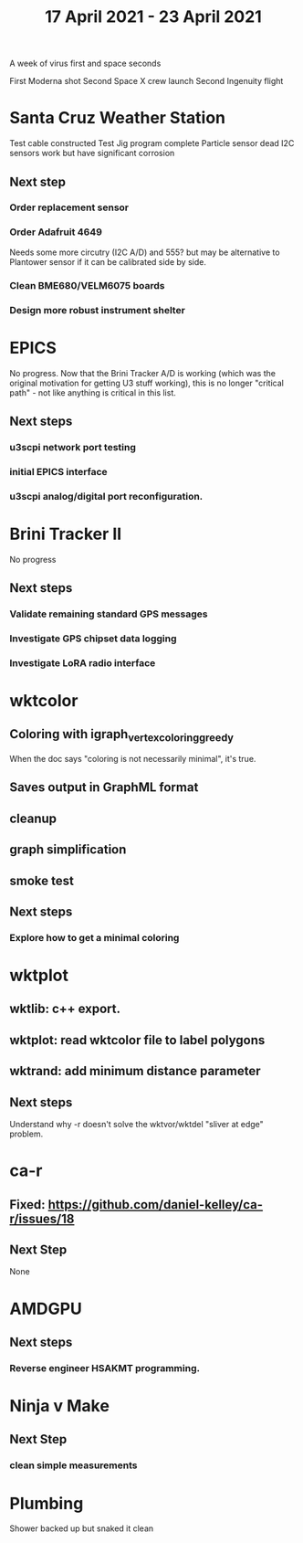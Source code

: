 #+TITLE: 17 April 2021 - 23 April 2021

A week of virus first and space seconds

  First Moderna shot
  Second Space X crew launch
  Second Ingenuity flight

* Santa Cruz Weather Station
  Test cable constructed
  Test Jig program complete
  Particle sensor dead
  I2C sensors work but have significant corrosion
** Next step
*** Order replacement sensor
*** Order Adafruit 4649
    Needs some more circutry (I2C A/D) and 555? but may be alternative
    to Plantower sensor if it can be calibrated side by side.
*** Clean BME680/VELM6075 boards
*** Design more robust instrument shelter
* EPICS
  No progress. Now that the Brini Tracker A/D is working (which was
  the original motivation for getting U3 stuff working), this is no
  longer "critical path" - not like anything is critical in this list.
**  Next steps
*** u3scpi network port testing
*** initial EPICS interface
*** u3scpi analog/digital port reconfiguration.
* Brini Tracker II
No progress
** Next steps
*** Validate remaining standard GPS messages
*** Investigate GPS chipset data logging
*** Investigate LoRA radio interface
* wktcolor
** Coloring with igraph_vertex_coloring_greedy
   When the doc says "coloring is not necessarily minimal", it's true.
** Saves output in GraphML format
** cleanup
** graph simplification
** smoke test
** Next steps
*** Explore how to get a minimal coloring
* wktplot
** wktlib: c++ export.
** wktplot: read wktcolor file to label polygons
** wktrand: add minimum distance parameter

** Next steps
   Understand why -r doesn't solve the wktvor/wktdel "sliver at edge" problem.
* ca-r
** Fixed: https://github.com/daniel-kelley/ca-r/issues/18
** Next Step
None
* AMDGPU
** Next steps
*** Reverse engineer HSAKMT programming.
* Ninja v Make
** Next Step
*** clean simple measurements
* Plumbing
  Shower backed up but snaked it clean
